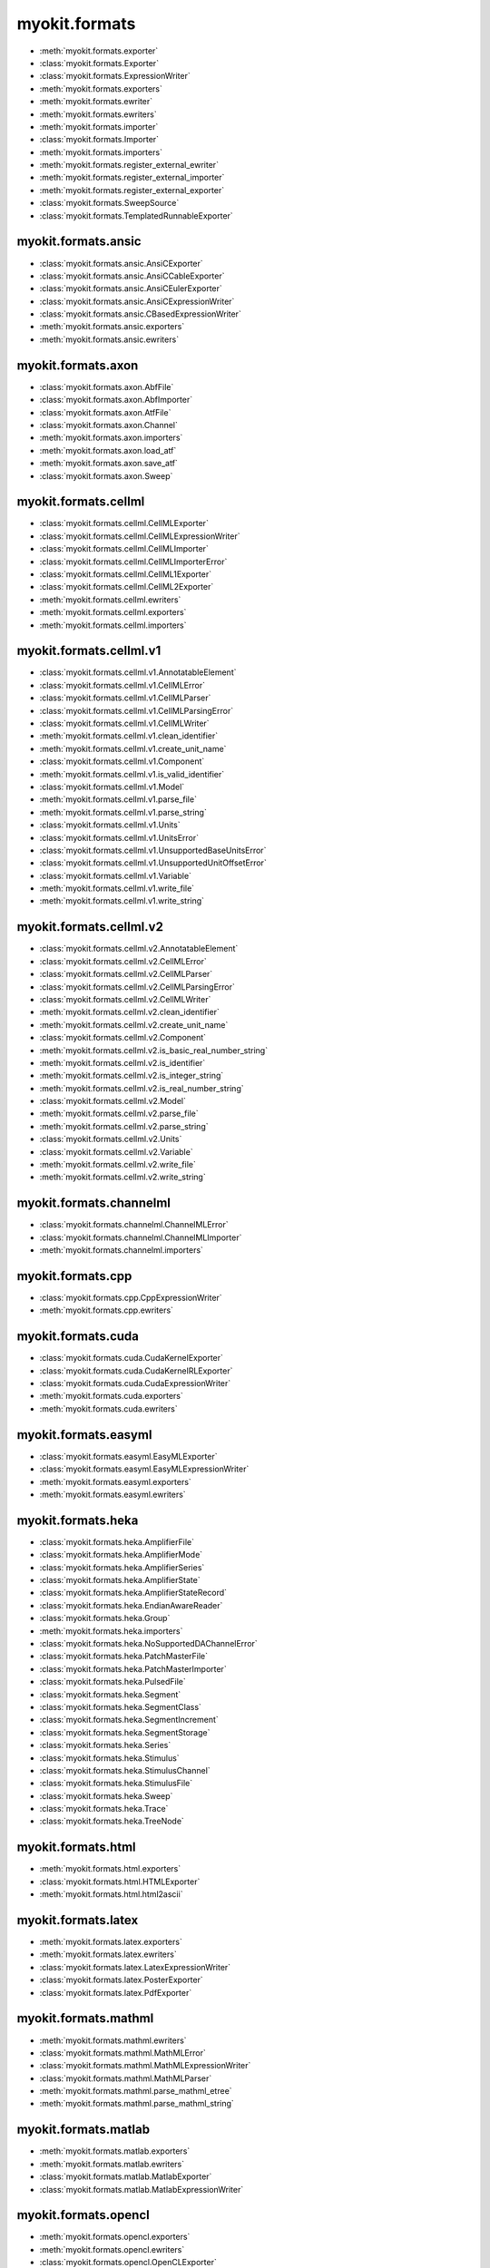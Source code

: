 .. _api/index/myokit/formats:

==============
myokit.formats
==============
- :meth:`myokit.formats.exporter`
- :class:`myokit.formats.Exporter`
- :class:`myokit.formats.ExpressionWriter`
- :meth:`myokit.formats.exporters`
- :meth:`myokit.formats.ewriter`
- :meth:`myokit.formats.ewriters`
- :meth:`myokit.formats.importer`
- :class:`myokit.formats.Importer`
- :meth:`myokit.formats.importers`
- :meth:`myokit.formats.register_external_ewriter`
- :meth:`myokit.formats.register_external_importer`
- :meth:`myokit.formats.register_external_exporter`
- :class:`myokit.formats.SweepSource`
- :class:`myokit.formats.TemplatedRunnableExporter`

myokit.formats.ansic
--------------------
- :class:`myokit.formats.ansic.AnsiCExporter`
- :class:`myokit.formats.ansic.AnsiCCableExporter`
- :class:`myokit.formats.ansic.AnsiCEulerExporter`
- :class:`myokit.formats.ansic.AnsiCExpressionWriter`
- :class:`myokit.formats.ansic.CBasedExpressionWriter`
- :meth:`myokit.formats.ansic.exporters`
- :meth:`myokit.formats.ansic.ewriters`

myokit.formats.axon
-------------------
- :class:`myokit.formats.axon.AbfFile`
- :class:`myokit.formats.axon.AbfImporter`
- :class:`myokit.formats.axon.AtfFile`
- :class:`myokit.formats.axon.Channel`
- :meth:`myokit.formats.axon.importers`
- :meth:`myokit.formats.axon.load_atf`
- :meth:`myokit.formats.axon.save_atf`
- :class:`myokit.formats.axon.Sweep`

myokit.formats.cellml
---------------------
- :class:`myokit.formats.cellml.CellMLExporter`
- :class:`myokit.formats.cellml.CellMLExpressionWriter`
- :class:`myokit.formats.cellml.CellMLImporter`
- :class:`myokit.formats.cellml.CellMLImporterError`
- :class:`myokit.formats.cellml.CellML1Exporter`
- :class:`myokit.formats.cellml.CellML2Exporter`
- :meth:`myokit.formats.cellml.ewriters`
- :meth:`myokit.formats.cellml.exporters`
- :meth:`myokit.formats.cellml.importers`

myokit.formats.cellml.v1
------------------------------
- :class:`myokit.formats.cellml.v1.AnnotatableElement`
- :class:`myokit.formats.cellml.v1.CellMLError`
- :class:`myokit.formats.cellml.v1.CellMLParser`
- :class:`myokit.formats.cellml.v1.CellMLParsingError`
- :class:`myokit.formats.cellml.v1.CellMLWriter`
- :meth:`myokit.formats.cellml.v1.clean_identifier`
- :meth:`myokit.formats.cellml.v1.create_unit_name`
- :class:`myokit.formats.cellml.v1.Component`
- :meth:`myokit.formats.cellml.v1.is_valid_identifier`
- :class:`myokit.formats.cellml.v1.Model`
- :meth:`myokit.formats.cellml.v1.parse_file`
- :meth:`myokit.formats.cellml.v1.parse_string`
- :class:`myokit.formats.cellml.v1.Units`
- :class:`myokit.formats.cellml.v1.UnitsError`
- :class:`myokit.formats.cellml.v1.UnsupportedBaseUnitsError`
- :class:`myokit.formats.cellml.v1.UnsupportedUnitOffsetError`
- :class:`myokit.formats.cellml.v1.Variable`
- :meth:`myokit.formats.cellml.v1.write_file`
- :meth:`myokit.formats.cellml.v1.write_string`

myokit.formats.cellml.v2
------------------------------
- :class:`myokit.formats.cellml.v2.AnnotatableElement`
- :class:`myokit.formats.cellml.v2.CellMLError`
- :class:`myokit.formats.cellml.v2.CellMLParser`
- :class:`myokit.formats.cellml.v2.CellMLParsingError`
- :class:`myokit.formats.cellml.v2.CellMLWriter`
- :meth:`myokit.formats.cellml.v2.clean_identifier`
- :meth:`myokit.formats.cellml.v2.create_unit_name`
- :class:`myokit.formats.cellml.v2.Component`
- :meth:`myokit.formats.cellml.v2.is_basic_real_number_string`
- :meth:`myokit.formats.cellml.v2.is_identifier`
- :meth:`myokit.formats.cellml.v2.is_integer_string`
- :meth:`myokit.formats.cellml.v2.is_real_number_string`
- :class:`myokit.formats.cellml.v2.Model`
- :meth:`myokit.formats.cellml.v2.parse_file`
- :meth:`myokit.formats.cellml.v2.parse_string`
- :class:`myokit.formats.cellml.v2.Units`
- :class:`myokit.formats.cellml.v2.Variable`
- :meth:`myokit.formats.cellml.v2.write_file`
- :meth:`myokit.formats.cellml.v2.write_string`

myokit.formats.channelml
------------------------
- :class:`myokit.formats.channelml.ChannelMLError`
- :class:`myokit.formats.channelml.ChannelMLImporter`
- :meth:`myokit.formats.channelml.importers`

myokit.formats.cpp
------------------------
- :class:`myokit.formats.cpp.CppExpressionWriter`
- :meth:`myokit.formats.cpp.ewriters`

myokit.formats.cuda
-------------------
- :class:`myokit.formats.cuda.CudaKernelExporter`
- :class:`myokit.formats.cuda.CudaKernelRLExporter`
- :class:`myokit.formats.cuda.CudaExpressionWriter`
- :meth:`myokit.formats.cuda.exporters`
- :meth:`myokit.formats.cuda.ewriters`

myokit.formats.easyml
---------------------
- :class:`myokit.formats.easyml.EasyMLExporter`
- :class:`myokit.formats.easyml.EasyMLExpressionWriter`
- :meth:`myokit.formats.easyml.exporters`
- :meth:`myokit.formats.easyml.ewriters`

myokit.formats.heka
---------------------
- :class:`myokit.formats.heka.AmplifierFile`
- :class:`myokit.formats.heka.AmplifierMode`
- :class:`myokit.formats.heka.AmplifierSeries`
- :class:`myokit.formats.heka.AmplifierState`
- :class:`myokit.formats.heka.AmplifierStateRecord`
- :class:`myokit.formats.heka.EndianAwareReader`
- :class:`myokit.formats.heka.Group`
- :meth:`myokit.formats.heka.importers`
- :class:`myokit.formats.heka.NoSupportedDAChannelError`
- :class:`myokit.formats.heka.PatchMasterFile`
- :class:`myokit.formats.heka.PatchMasterImporter`
- :class:`myokit.formats.heka.PulsedFile`
- :class:`myokit.formats.heka.Segment`
- :class:`myokit.formats.heka.SegmentClass`
- :class:`myokit.formats.heka.SegmentIncrement`
- :class:`myokit.formats.heka.SegmentStorage`
- :class:`myokit.formats.heka.Series`
- :class:`myokit.formats.heka.Stimulus`
- :class:`myokit.formats.heka.StimulusChannel`
- :class:`myokit.formats.heka.StimulusFile`
- :class:`myokit.formats.heka.Sweep`
- :class:`myokit.formats.heka.Trace`
- :class:`myokit.formats.heka.TreeNode`

myokit.formats.html
-------------------
- :meth:`myokit.formats.html.exporters`
- :class:`myokit.formats.html.HTMLExporter`
- :meth:`myokit.formats.html.html2ascii`

myokit.formats.latex
---------------------
- :meth:`myokit.formats.latex.exporters`
- :meth:`myokit.formats.latex.ewriters`
- :class:`myokit.formats.latex.LatexExpressionWriter`
- :class:`myokit.formats.latex.PosterExporter`
- :class:`myokit.formats.latex.PdfExporter`

myokit.formats.mathml
---------------------
- :meth:`myokit.formats.mathml.ewriters`
- :class:`myokit.formats.mathml.MathMLError`
- :class:`myokit.formats.mathml.MathMLExpressionWriter`
- :class:`myokit.formats.mathml.MathMLParser`
- :meth:`myokit.formats.mathml.parse_mathml_etree`
- :meth:`myokit.formats.mathml.parse_mathml_string`

myokit.formats.matlab
---------------------
- :meth:`myokit.formats.matlab.exporters`
- :meth:`myokit.formats.matlab.ewriters`
- :class:`myokit.formats.matlab.MatlabExporter`
- :class:`myokit.formats.matlab.MatlabExpressionWriter`

myokit.formats.opencl
---------------------
- :meth:`myokit.formats.opencl.exporters`
- :meth:`myokit.formats.opencl.ewriters`
- :class:`myokit.formats.opencl.OpenCLExporter`
- :class:`myokit.formats.opencl.OpenCLRLExporter`
- :class:`myokit.formats.opencl.OpenCLExpressionWriter`

myokit.formats.python
---------------------
- :meth:`myokit.formats.python.exporters`
- :meth:`myokit.formats.python.ewriters`
- :class:`myokit.formats.python.PythonExporter`
- :class:`myokit.formats.python.PythonExpressionWriter`
- :class:`myokit.formats.python.NumPyExpressionWriter`

myokit.formats.sbml
-------------------
- :class:`myokit.formats.sbml.Compartment`
- :class:`myokit.formats.sbml.CSymbolVariable`
- :class:`myokit.formats.sbml.Model`
- :class:`myokit.formats.sbml.ModifierSpeciesReference`
- :meth:`myokit.formats.sbml.importers`
- :class:`myokit.formats.sbml.Parameter`
- :class:`myokit.formats.sbml.Quantity`
- :class:`myokit.formats.sbml.Reaction`
- :class:`myokit.formats.sbml.SBMLError`
- :class:`myokit.formats.sbml.SBMLImporter`
- :class:`myokit.formats.sbml.SBMLParser`
- :class:`myokit.formats.sbml.SBMLParsingError`
- :class:`myokit.formats.sbml.Species`
- :class:`myokit.formats.sbml.SpeciesReference`

myokit.formats.stan
-------------------
- :meth:`myokit.formats.stan.exporters`
- :meth:`myokit.formats.stan.ewriters`
- :class:`myokit.formats.stan.StanExporter`
- :class:`myokit.formats.stan.StanExpressionWriter`

myokit.formats.sympy
--------------------
- :meth:`myokit.formats.sympy.ewriters`
- :meth:`myokit.formats.sympy.read`
- :class:`myokit.formats.sympy.SymPyExpressionReader`
- :class:`myokit.formats.sympy.SymPyExpressionWriter`
- :meth:`myokit.formats.sympy.write`

myokit.formats.wcp
--------------------
- :class:`myokit.formats.wcp.WcpFile`

myokit.formats.xml
-------------------
- :meth:`myokit.formats.xml.exporters`
- :meth:`myokit.formats.xml.split`
- :class:`myokit.formats.xml.XMLExporter`

